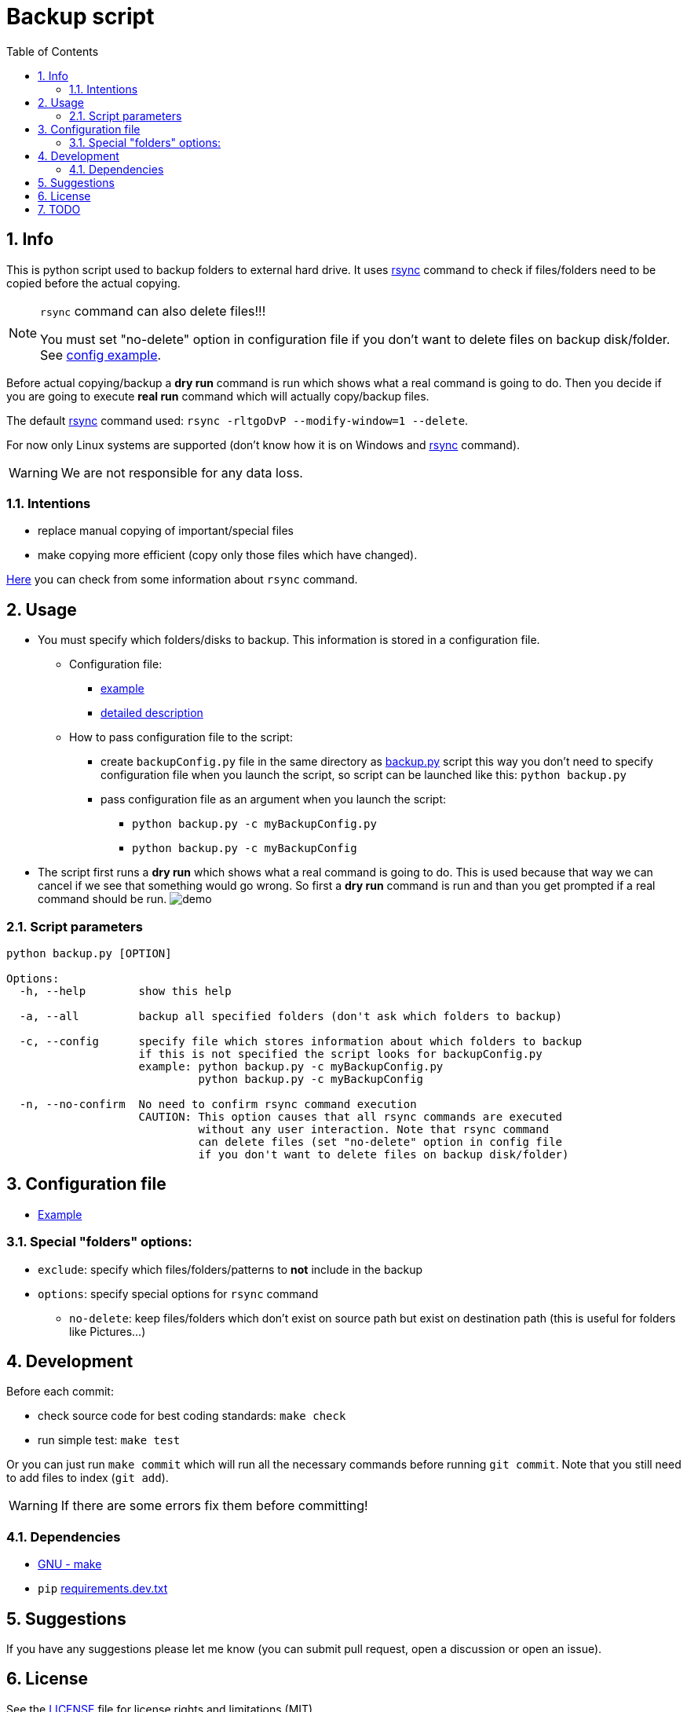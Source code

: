 = Backup script
:toc:
:sectnums:
:sectnumlevels: 4


== Info
This is python script used to backup folders to external hard drive.
It uses link:./rsync.md[rsync] command to check if files/folders need to be copied before the
actual copying.

[NOTE]
====
`rsync` command can also delete files!!!

You must set "no-delete" option in configuration file if you don't want to
delete files on backup disk/folder. See link:./exampleBackupConfig.py[config example].
====

Before actual copying/backup a *dry run* command is run which shows what a real command
is going to do.
Then you decide if you are going to execute *real run* command which will actually copy/backup
files.

The default link:./rsync.md[rsync] command used: `rsync -rltgoDvP --modify-window=1 --delete`.

For now only Linux systems are supported (don't know how it is on Windows and
link:./rsync.md[rsync] command).

WARNING: We are not responsible for any data loss.

=== Intentions
* replace manual copying of important/special files
* make copying more efficient (copy only those files which have changed).

link:./rsync.md[Here] you can check from some information about `rsync` command.


== Usage
* You must specify which folders/disks to backup. This information is stored in a
configuration file.

** Configuration file:
*** link:./exampleBackupConfig.py[example]
*** link:#configuration-file[detailed description]

** How to pass configuration file to the script:
*** create `backupConfig.py` file in the same directory as link:./backup.py[backup.py] script
this way you don't need to specify configuration file when you launch the script,
so script can be launched like this: `python backup.py`
*** pass configuration file as an argument when you launch the script:
**** `python backup.py -c myBackupConfig.py`
**** `python backup.py -c myBackupConfig`

* The script first runs a *dry run* which shows what a real command is going to do. This is used
because that way we can cancel if we see that something would go wrong. So first a *dry run*
command is run and than you get prompted if a real command should be run.
image:./Res/demo.gif[demo]

=== Script parameters

[source]
----
python backup.py [OPTION]

Options:
  -h, --help        show this help

  -a, --all         backup all specified folders (don't ask which folders to backup)

  -c, --config      specify file which stores information about which folders to backup
                    if this is not specified the script looks for backupConfig.py
                    example: python backup.py -c myBackupConfig.py
                             python backup.py -c myBackupConfig

  -n, --no-confirm  No need to confirm rsync command execution
                    CAUTION: This option causes that all rsync commands are executed
                             without any user interaction. Note that rsync command
                             can delete files (set "no-delete" option in config file
                             if you don't want to delete files on backup disk/folder)
----


== Configuration file [[configuration-file,Configuration file]]
* link:./exampleBackupConfig.py[Example]

=== Special "folders" options:
* `exclude`: specify which files/folders/patterns to *not* include in the backup
* `options`: specify special options for `rsync` command
** `no-delete`: keep files/folders which don't exist on source path but exist on destination path
(this is useful for folders like Pictures...)


== Development

Before each commit:

* check source code for best coding standards: `make check`
* run simple test: `make test`

Or you can just run `make commit` which will run all the necessary commands before running
`git commit`. Note that you still need to add files to index (`git add`).

WARNING: If there are some errors fix them before committing!

=== Dependencies
* https://www.gnu.org/software/make/[GNU - make]
* `pip` link:requirements.dev.txt[requirements.dev.txt]


== Suggestions
If you have any suggestions please let me know (you can submit pull request, open a discussion or
open an issue).


== License
See the link:./LICENSE.md[LICENSE] file for license rights and limitations (MIT).


== TODO
* [ ] Add support for Windows

* [x] Fix `C901 'BackupClass.backup' is too complex (15)`
